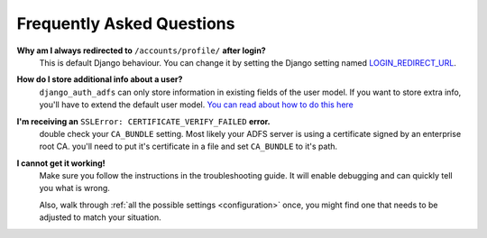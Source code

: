 Frequently Asked Questions
==========================

**Why am I always redirected to** ``/accounts/profile/`` **after login?**
    This is default Django behaviour. You can change it by setting the Django setting named
    `LOGIN_REDIRECT_URL <https://docs.djangoproject.com/en/dev/ref/settings/#login-redirect-url>`_.

**How do I store additional info about a user?**
    ``django_auth_adfs`` can only store information in existing fields of the user model.
    If you want to store extra info, you'll have to extend the default user model.
    `You can read about how to do this here <https://simpleisbetterthancomplex.com/tutorial/2016/07/22/how-to-extend-django-user-model.html#abstractuser>`_

**I'm receiving an** ``SSLError: CERTIFICATE_VERIFY_FAILED`` **error.**
    double check your ``CA_BUNDLE`` setting. Most likely your ADFS server is using a certificate signed by an
    enterprise root CA. you'll need to put it's certificate in a file and set ``CA_BUNDLE`` to it's path.

**I cannot get it working!**
    Make sure you follow the instructions in the troubleshooting guide.
    It will enable debugging and can quickly tell you what is wrong.

    Also, walk through :ref:`all the possible settings <configuration>` once, you might find one
    that needs to be adjusted to match your situation.
